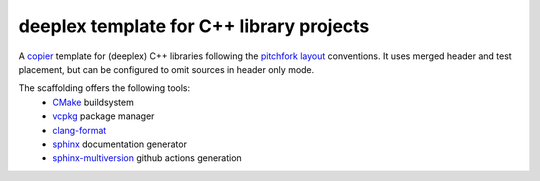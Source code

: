 ===========================================
 deeplex template for C++ library projects
===========================================

A `copier`_ template for (deeplex) C++ libraries following the 
`pitchfork layout`_ conventions. It uses merged header and test placement, but
can be configured to omit sources in header only mode.

The scaffolding offers the following tools:
 * `CMake`_ buildsystem
 * `vcpkg`_ package manager
 * `clang-format`_
 * `sphinx`_ documentation generator
 * `sphinx-multiversion`_ github actions generation

.. _copier: https://github.com/copier-org/copier
.. _pitchfork layout: https://api.csswg.org/bikeshed/?force=1&url=https://raw.githubusercontent.com/vector-of-bool/pitchfork/develop/data/spec.bs
.. _CMake: https://cmake.org/cmake/help/latest/
.. _vcpkg: https://github.com/microsoft/vcpkg
.. _clang-format: https://clang.llvm.org/docs/ClangFormat.html
.. _sphinx: https://www.sphinx-doc.org/en/master/index.html
.. _sphinx-multiversion: https://holzhaus.github.io/sphinx-multiversion/master/index.html
